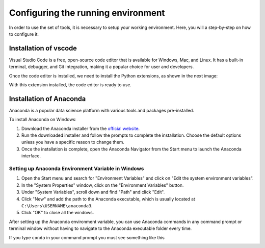 ===================================
Configuring the running environment
===================================

In order to use the set of tools, it is necessary to setup your working environment.
Here, you will a step-by-step on how to configure it.

Installation of vscode
======================

Visual Studio Code is a free, open-source code editor that is available for Windows, Mac, and Linux.
It has a built-in terminal, debugger, and Git integration, making it a popular choice for user and developers.

Once the code editor is installed, we need to install the Python extensions, as shown in the next image:

.. image:: figures/vscode_python.png
    :width: 700
    :alt: Installing python extension vscode
    :align: center

With this extension installed, the code editor is ready to use.

Installation of Anaconda
========================

Anaconda is a popular data science platform with various tools and packages pre-installed.


To install Anaconda on Windows:

#. Download the Anaconda installer from the `official website <https://www.anaconda.com/products/individual>`_.
#. Run the downloaded installer and follow the prompts to complete the installation. Choose the default options unless you have a specific reason to change them.
#. Once the installation is complete, open the Anaconda Navigator from the Start menu to launch the Anaconda interface.

Setting up Anaconda Environment Variable in Windows
---------------------------------------------------

#. Open the Start menu and search for "Environment Variables" and click on "Edit the system environment variables".
#. In the "System Properties" window, click on the "Environment Variables" button.
#. Under "System Variables", scroll down and find "Path" and click "Edit".
#. Click "New" and add the path to the Anaconda executable, which is usually located at ``C:\Users\USERNAME\anaconda3``.
#. Click "OK" to close all the windows.

After setting up the Anaconda environment variable, you can use Anaconda commands in any command prompt or terminal window without
having to navigate to the Anaconda executable folder every time.

If you type ``conda`` in your command prompt you must see something like this

.. image:: figures/powershell_conda.png
    :width: 700
    :alt: Installing python extension vscode
    :align: center